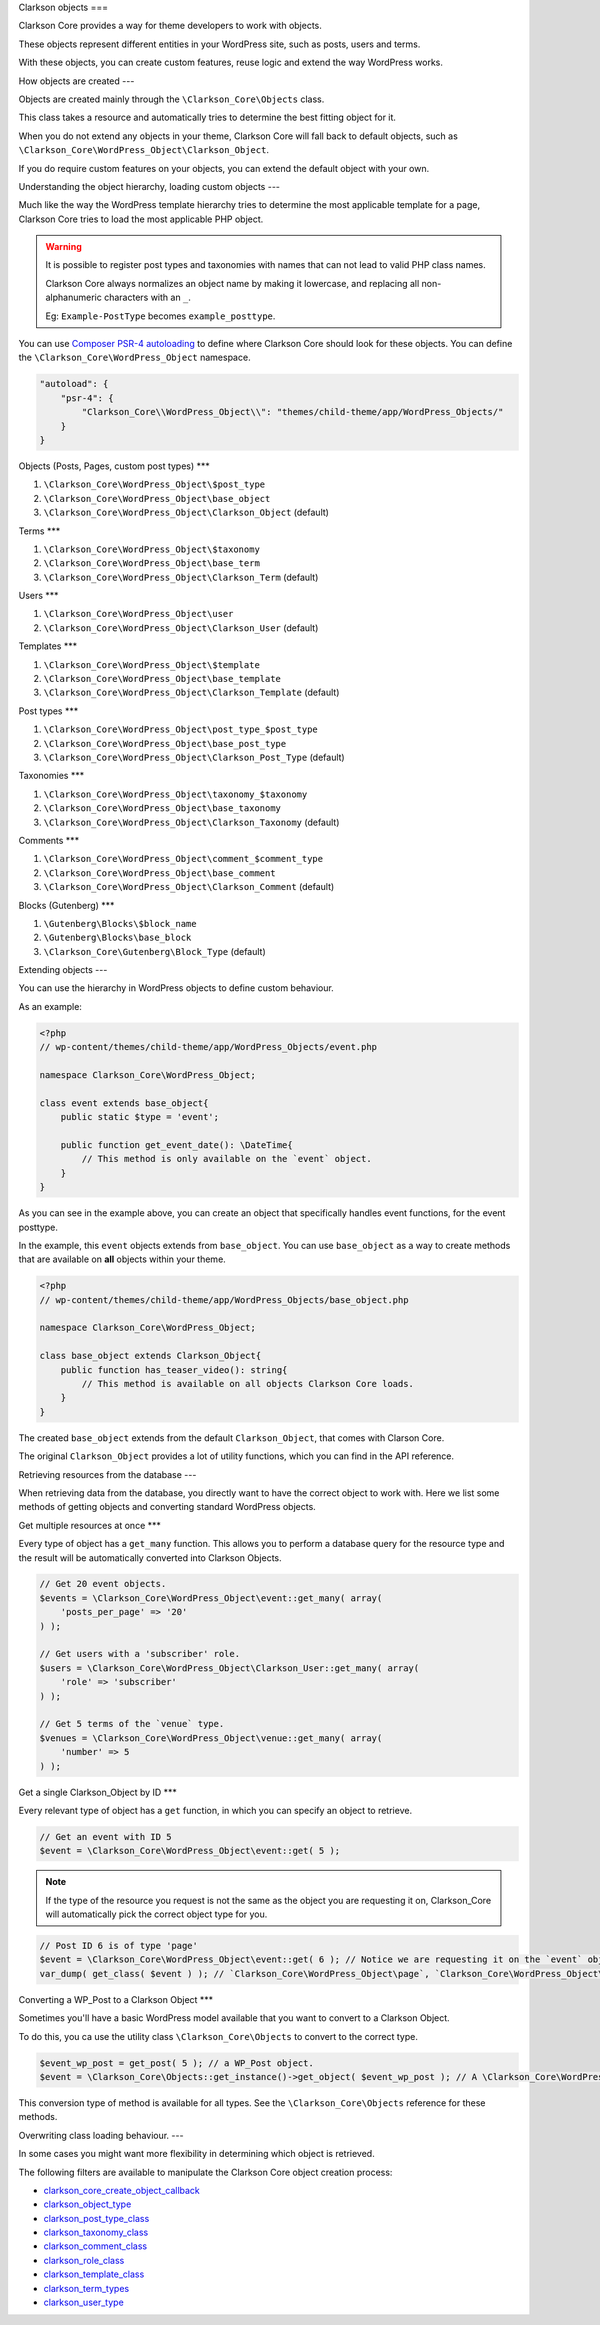 Clarkson objects
===

Clarkson Core provides a way for theme developers to work with objects.

These objects represent different entities in your WordPress site, such as posts, users and terms.

With these objects, you can create custom features, reuse logic and extend the way WordPress works.

How objects are created
---

Objects are created mainly through the ``\Clarkson_Core\Objects`` class.

This class takes a resource and automatically tries to determine the best fitting object for it.

When you do not extend any objects in your theme, Clarkson Core will fall back to default objects, such as ``\Clarkson_Core\WordPress_Object\Clarkson_Object``.

If you do require custom features on your objects, you can extend the default object with your own.

Understanding the object hierarchy, loading custom objects
---

Much like the way the WordPress template hierarchy tries to determine the most applicable template for a page, Clarkson Core tries to load the most applicable PHP object.

.. warning::

    It is possible to register post types and taxonomies with names that can not lead to valid PHP class names.

    Clarkson Core always normalizes an object name by making it lowercase, and replacing all non-alphanumeric characters with an ``_``.

    Eg: ``Example-PostType`` becomes ``example_posttype``.

You can use `Composer PSR-4 autoloading <https://getcomposer.org/doc/04-schema.md#psr-4>`_ to define where Clarkson Core should look for these objects. You can define the ``\Clarkson_Core\WordPress_Object`` namespace.

.. code-block:: json

    "autoload": {
        "psr-4": {
            "Clarkson_Core\\WordPress_Object\\": "themes/child-theme/app/WordPress_Objects/"
        }
    }

Objects (Posts, Pages, custom post types)
***

1. ``\Clarkson_Core\WordPress_Object\$post_type``
2. ``\Clarkson_Core\WordPress_Object\base_object``
3. ``\Clarkson_Core\WordPress_Object\Clarkson_Object`` (default)

Terms
***

1. ``\Clarkson_Core\WordPress_Object\$taxonomy``
2. ``\Clarkson_Core\WordPress_Object\base_term``
3. ``\Clarkson_Core\WordPress_Object\Clarkson_Term`` (default)

Users
***

1. ``\Clarkson_Core\WordPress_Object\user``
2. ``\Clarkson_Core\WordPress_Object\Clarkson_User`` (default)

Templates
***

1. ``\Clarkson_Core\WordPress_Object\$template``
2. ``\Clarkson_Core\WordPress_Object\base_template``
3. ``\Clarkson_Core\WordPress_Object\Clarkson_Template`` (default)

Post types
***

1. ``\Clarkson_Core\WordPress_Object\post_type_$post_type``
2. ``\Clarkson_Core\WordPress_Object\base_post_type``
3. ``\Clarkson_Core\WordPress_Object\Clarkson_Post_Type`` (default)

Taxonomies
***

1. ``\Clarkson_Core\WordPress_Object\taxonomy_$taxonomy``
2. ``\Clarkson_Core\WordPress_Object\base_taxonomy``
3. ``\Clarkson_Core\WordPress_Object\Clarkson_Taxonomy`` (default)

Comments
***

1. ``\Clarkson_Core\WordPress_Object\comment_$comment_type``
2. ``\Clarkson_Core\WordPress_Object\base_comment``
3. ``\Clarkson_Core\WordPress_Object\Clarkson_Comment`` (default)

Blocks (Gutenberg)
***

1. ``\Gutenberg\Blocks\$block_name``
2. ``\Gutenberg\Blocks\base_block``
3. ``\Clarkson_Core\Gutenberg\Block_Type`` (default)

Extending objects
---

You can use the hierarchy in WordPress objects to define custom behaviour.

As an example:

.. code-block:: php

    <?php
    // wp-content/themes/child-theme/app/WordPress_Objects/event.php

    namespace Clarkson_Core\WordPress_Object;

    class event extends base_object{
        public static $type = 'event';

        public function get_event_date(): \DateTime{
            // This method is only available on the `event` object.
        }
    }

As you can see in the example above, you can create an object that specifically handles event functions, for the event posttype.

In the example, this ``event`` objects extends from ``base_object``. You can use ``base_object`` as a way to create methods that are available on **all** objects within your theme.

.. code-block:: php

    <?php
    // wp-content/themes/child-theme/app/WordPress_Objects/base_object.php

    namespace Clarkson_Core\WordPress_Object;

    class base_object extends Clarkson_Object{
        public function has_teaser_video(): string{
            // This method is available on all objects Clarkson Core loads.
        }
    }

The created ``base_object`` extends from the default ``Clarkson_Object``, that comes with Clarson Core.

The original ``Clarkson_Object`` provides a lot of utility functions, which you can find in the API reference.

Retrieving resources from the database
---

When retrieving data from the database, you directly want to have the correct object to work with. Here we list some methods of getting objects and converting standard WordPress objects.

Get multiple resources at once
***

Every type of object has a ``get_many`` function. This allows you to perform a database query for the resource type and the result will be automatically converted into Clarkson Objects.

.. code-block:: php

    // Get 20 event objects.
    $events = \Clarkson_Core\WordPress_Object\event::get_many( array(
        'posts_per_page' => '20'
    ) );

    // Get users with a 'subscriber' role.
    $users = \Clarkson_Core\WordPress_Object\Clarkson_User::get_many( array(
        'role' => 'subscriber'
    ) );

    // Get 5 terms of the `venue` type.
    $venues = \Clarkson_Core\WordPress_Object\venue::get_many( array(
        'number' => 5
    ) );

Get a single Clarkson_Object by ID
***

Every relevant type of object has a ``get`` function, in which you can specify an object to retrieve.

.. code-block:: php

    // Get an event with ID 5
    $event = \Clarkson_Core\WordPress_Object\event::get( 5 );

.. note::

    If the type of the resource you request is not the same as the object you are requesting it on, Clarkson_Core will automatically pick the correct object type for you.

.. code-block:: php

    // Post ID 6 is of type 'page'
    $event = \Clarkson_Core\WordPress_Object\event::get( 6 ); // Notice we are requesting it on the `event` object.
    var_dump( get_class( $event ) ); // `Clarkson_Core\WordPress_Object\page`, `Clarkson_Core\WordPress_Object\base_object`, or `Clarkson_Core\WordPress_Object\Clarkson_Object`.

Converting a WP_Post to a Clarkson Object
***

Sometimes you'll have a basic WordPress model available that you want to convert to a Clarkson Object.

To do this, you ca use the utility class ``\Clarkson_Core\Objects`` to convert to the correct type.

.. code-block:: php

    $event_wp_post = get_post( 5 ); // a WP_Post object.
    $event = \Clarkson_Core\Objects::get_instance()->get_object( $event_wp_post ); // A \Clarkson_Core\WordPress_Object\event object.

This conversion type of method is available for all types. See  the ``\Clarkson_Core\Objects`` reference for these methods.

Overwriting class loading behaviour.
---

In some cases you might want more flexibility in determining which object is retrieved.

The following filters are available to manipulate the Clarkson Core object creation process:

- `clarkson_core_create_object_callback <https://level-level.github.io/Clarkson-Core/hooks/clarkson_core_create_object_callback.html>`_
- `clarkson_object_type <https://level-level.github.io/Clarkson-Core/hooks/clarkson_object_type.html>`_
- `clarkson_post_type_class <https://level-level.github.io/Clarkson-Core/hooks/clarkson_post_type_class.html>`_
- `clarkson_taxonomy_class <https://level-level.github.io/Clarkson-Core/hooks/clarkson_taxonomy_class.html>`_
- `clarkson_comment_class <https://level-level.github.io/Clarkson-Core/hooks/clarkson_comment_class.html>`_
- `clarkson_role_class <https://level-level.github.io/Clarkson-Core/hooks/clarkson_role_class.html>`_
- `clarkson_template_class <https://level-level.github.io/Clarkson-Core/hooks/clarkson_template_class.html>`_
- `clarkson_term_types <https://level-level.github.io/Clarkson-Core/hooks/clarkson_term_types.html>`_
- `clarkson_user_type <https://level-level.github.io/Clarkson-Core/hooks/clarkson_user_type.html>`_
